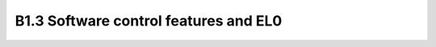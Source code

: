 =========================================
B1.3 Software control features and EL0
=========================================

